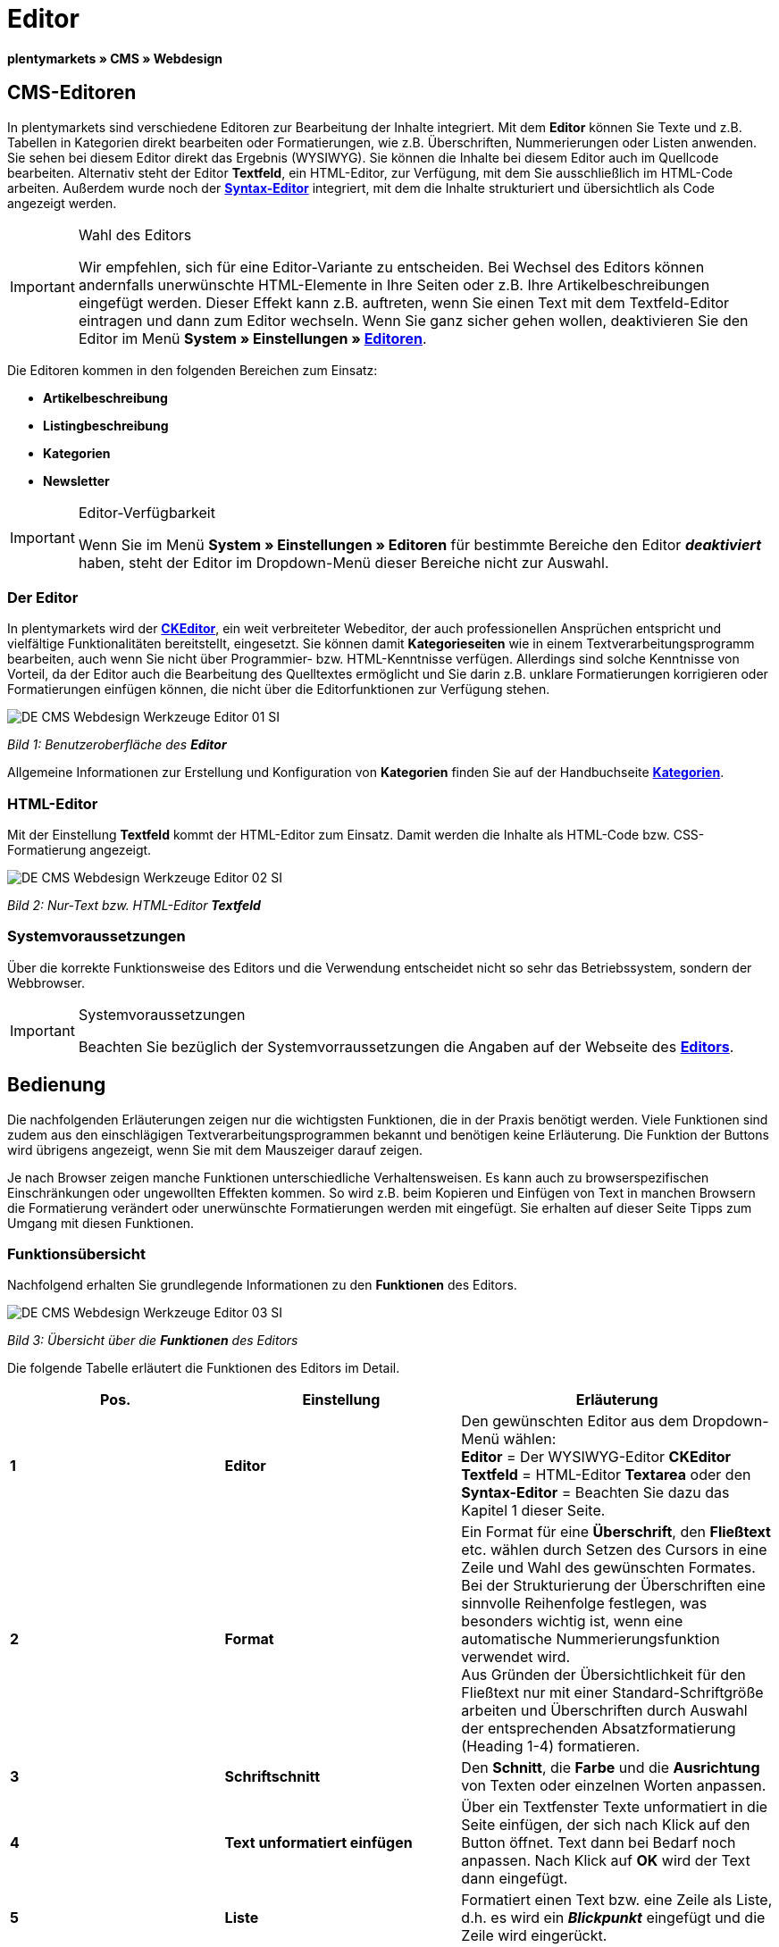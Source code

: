 = Editor
:lang: de
// include::{includedir}/_header.adoc[]
:keywords: Editor
:position: 10

**plentymarkets » CMS » Webdesign**

== CMS-Editoren

In plentymarkets sind verschiedene Editoren zur Bearbeitung der Inhalte integriert. Mit dem **Editor** können Sie Texte und z.B. Tabellen in Kategorien direkt bearbeiten oder Formatierungen, wie z.B. Überschriften, Nummerierungen oder Listen anwenden. Sie sehen bei diesem Editor direkt das Ergebnis (WYSIWYG). Sie können die Inhalte bei diesem Editor auch im Quellcode bearbeiten. Alternativ steht der Editor **Textfeld**, ein HTML-Editor, zur Verfügung, mit dem Sie ausschließlich im HTML-Code arbeiten. Außerdem wurde noch der <<omni-channel/online-shop/cms#webdesign-werkzeuge-syntax-editor, **Syntax-Editor**>> integriert, mit dem die Inhalte strukturiert und übersichtlich als Code angezeigt werden.

[IMPORTANT]
.Wahl des Editors
====
Wir empfehlen, sich für eine Editor-Variante zu entscheiden. Bei Wechsel des Editors können andernfalls unerwünschte HTML-Elemente in Ihre Seiten oder z.B. Ihre Artikelbeschreibungen eingefügt werden. Dieser Effekt kann z.B. auftreten, wenn Sie einen Text mit dem Textfeld-Editor eintragen und dann zum Editor wechseln. Wenn Sie ganz sicher gehen wollen, deaktivieren Sie den Editor im Menü **System » Einstellungen » <<basics/arbeiten-mit-plentymarkets/editor#, Editoren>>**.
====

Die Editoren kommen in den folgenden Bereichen zum Einsatz:

* **Artikelbeschreibung**
* **Listingbeschreibung**
* **Kategorien**
* **Newsletter**

[IMPORTANT]
.Editor-Verfügbarkeit
====
Wenn Sie im Menü **System » Einstellungen » Editoren** für bestimmte Bereiche den Editor **__deaktiviert__** haben, steht der Editor im Dropdown-Menü dieser Bereiche nicht zur Auswahl.
====

=== Der Editor

In plentymarkets wird der link:http://ckeditor.com/[**CKEditor**], ein weit verbreiteter Webeditor, der auch professionellen Ansprüchen entspricht und vielfältige Funktionalitäten bereitstellt, eingesetzt. Sie können damit **Kategorieseiten** wie in einem Textverarbeitungsprogramm bearbeiten, auch wenn Sie nicht über Programmier- bzw. HTML-Kenntnisse verfügen. Allerdings sind solche Kenntnisse von Vorteil, da der Editor auch die Bearbeitung des Quelltextes ermöglicht und Sie darin z.B. unklare Formatierungen korrigieren oder Formatierungen einfügen können, die nicht über die Editorfunktionen zur Verfügung stehen.

image::omni-channel/online-shop/_cms/webdesign/werkzeuge/assets/DE-CMS-Webdesign-Werkzeuge-Editor-01-SI.png[]

__Bild 1: Benutzeroberfläche des **Editor**__

Allgemeine Informationen zur Erstellung und Konfiguration von **Kategorien** finden Sie auf der Handbuchseite **<<artikel/kategorien#, Kategorien>>**.

=== HTML-Editor

Mit der Einstellung **Textfeld** kommt der HTML-Editor zum Einsatz. Damit werden die Inhalte als HTML-Code bzw. CSS-Formatierung angezeigt.

image::omni-channel/online-shop/_cms/webdesign/werkzeuge/assets/DE-CMS-Webdesign-Werkzeuge-Editor-02-SI.png[]

__Bild 2: Nur-Text bzw. HTML-Editor **Textfeld**__

=== Systemvoraussetzungen

Über die korrekte Funktionsweise des Editors und die Verwendung entscheidet nicht so sehr das Betriebssystem, sondern der Webbrowser.

[IMPORTANT]
.Systemvoraussetzungen
====
Beachten Sie bezüglich der Systemvorraussetzungen die Angaben auf der Webseite des link:http://ckeditor.com/support/faq/features#question8[**Editors**].
====

== Bedienung

Die nachfolgenden Erläuterungen zeigen nur die wichtigsten Funktionen, die in der Praxis benötigt werden. Viele Funktionen sind zudem aus den einschlägigen Textverarbeitungsprogrammen bekannt und benötigen keine Erläuterung. Die Funktion der Buttons wird übrigens angezeigt, wenn Sie mit dem Mauszeiger darauf zeigen.

Je nach Browser zeigen manche Funktionen unterschiedliche Verhaltensweisen. Es kann auch zu browserspezifischen Einschränkungen oder ungewollten Effekten kommen. So wird z.B. beim Kopieren und Einfügen von Text in manchen Browsern die Formatierung verändert oder unerwünschte Formatierungen werden mit eingefügt. Sie erhalten auf dieser Seite Tipps zum Umgang mit diesen Funktionen.

=== Funktionsübersicht

Nachfolgend erhalten Sie grundlegende Informationen zu den **Funktionen** des Editors.

image::omni-channel/online-shop/_cms/webdesign/werkzeuge/assets/DE-CMS-Webdesign-Werkzeuge-Editor-03-SI.png[]

__Bild 3: Übersicht über die **Funktionen** des Editors__

Die folgende Tabelle erläutert die Funktionen des Editors im Detail.

[cols="a,a,a"]
|====
|Pos. |Einstellung |Erläuterung

|**1**
|**Editor**
|Den gewünschten Editor aus dem Dropdown-Menü wählen: +
**Editor** = Der WYSIWYG-Editor **CKEditor** +
**Textfeld** = HTML-Editor **Textarea** oder den +
**Syntax-Editor** = Beachten Sie dazu das Kapitel 1 dieser Seite.

|**2**
|**Format**
|Ein Format für eine **Überschrift**, den **Fließtext** etc. wählen durch Setzen des Cursors in eine Zeile und Wahl des gewünschten Formates. +
Bei der Strukturierung der Überschriften eine sinnvolle Reihenfolge festlegen, was besonders wichtig ist, wenn eine automatische Nummerierungsfunktion verwendet wird. +
Aus Gründen der Übersichtlichkeit für den Fließtext nur mit einer Standard-Schriftgröße arbeiten und Überschriften durch Auswahl der entsprechenden Absatzformatierung (Heading 1-4) formatieren.

|**3**
|**Schriftschnitt**
|Den **Schnitt**, die **Farbe** und die **Ausrichtung** von Texten oder einzelnen Worten anpassen.

|**4**
|**Text unformatiert einfügen**
|Über ein Textfenster Texte unformatiert in die Seite einfügen, der sich nach Klick auf den Button öffnet. Text dann bei Bedarf noch anpassen. Nach Klick auf **OK** wird der Text dann eingefügt.

|**5**
|**Liste**
|Formatiert einen Text bzw. eine Zeile als Liste, d.h. es wird ein __**Blickpunkt**__ eingefügt und die Zeile wird eingerückt.

|**6**
|**Nummerierung**
|Formatiert einen Text bzw. eine Zeile als **nummerierte Liste**. Die Nummerierung wird automatisch vorgenommen, der **Startwert** und die **Formatierung** der Nummerierung kann ggf. auch angepasst werden. +
Dazu mit der rechten Maustaste in die betreffende Zeile klicken und dann die Option **Nummerierte Listen-Eigenschaften** wählen.

|**7**
|**Einzug**
|Über diese Icons den **Einzug** eines Abschnitts **erhöhen** oder **verringern**.

|**8**
|**Link einfügen**
|Öffnet das Fenster **Link**, in das Links eingefügt werden, z.B. eine **Template-Funktion** (siehe Bild 4) oder eine **URL**, um damit auf das betreffende Ziel zu verlinken. +
+
image::omni-channel/online-shop/_cms/webdesign/werkzeuge/assets/DE-CMS-Webdesign-Werkzeuge-Editor-04-SI.png[]
+
__Bild 4: **Verlinkung** per Template-Funktion einfügen__ +
+
**Konfiguration**: +
**Link-Typ** = Art der Verlinkung, z.B. **URL**, die Einstellung wählen Sie z.B. auch für eine Template-Funktion. Ein Beispiel für einen **Anker** zeigt Pos. 13. +
**Protokoll** = Für die URL einer verschlüsselten Webseite z.B. **https://** wählen. Für eine Template-Funktion die Einstellung **andere** wählen. +
**URL** = Die betreffende **URL** oder die **Template-Funktion** eintragen. +
**Wichtig**: Bei Einfügen der URL einer verschlüsselten Webseite sowie der Einstellung **https://** für die Option **Protocol** wird dieser Präfix automatisch aus der URL entfernt.

|**9**
|**Anker einfügen**
|Im Text einen **Anker** hinterlegen mit einer Nummer oder einem Namen. Über den Button **Link einfügen** wird der Anker verlinkt, z.B. in einer Überschrift, um dann von dieser Überschrift zu dem Anker zu springen. +
+
image::omni-channel/online-shop/_cms/webdesign/werkzeuge/assets/DE-CMS-Webdesign-Werkzeuge-Editor-05-SI.png[]
+
__Bild 5: **Anker** als Verlinkungsziel wählen__ +
+
**Konfiguration**: +
**Link-Typ** = **Anker in dieser Seite** wählen. +
**Anker auswählen** = Den betreffenden Anker entweder nach **Name** oder nach **Id** (ID) wählen.

|**10**
|**Tabelle**
|Fügt eine **Tabelle** ein. Die Anzahl der **Zeilen** und **Spalten** ist wählbar, sowie einige weitere Formatierungen. +
**Tipp**: Alternativ eine Tabelle per HTML-Code im **Quellcode** bzw. über den <<omni-channel/online-shop/cms#webdesign-werkzeuge-syntax-editor, **Syntax-Editor**>> einfügen.

|**11**
|**Bild**
|Über dieses Icon werden Bilder wie unten beschrieben konfiguriert und in die Seite eingefügt. +
Ein **neues Bild** einfügen: den Cursor an die betreffende Stelle im Text setzen und auf dieses Icon klicken. +
Ein **schon bestehendes Bild** erneut bearbeiten: erst auf das Bild klicken und dann auf dieses Icon. Alternativ mit der rechten Maustaste auf das Bild klicken und die Option **Bild-Eigenschaften** auswählen. +
**Wichtig**: Um ein Bild einfügen zu können, muss dieses zuvor auf den Server, in die Bilder-Galerie oder das Tab **Dokumente** einer Kategorie geladen werden und somit per **URL** erreichbar sein. Bilder können Sie über das Menü **CMS » Bilder-Galerie** bzw. über das **Icon** im **CMS** oder über Ihren **FTP**-Zugang auf den Server laden. +
+
image::omni-channel/online-shop/_cms/webdesign/werkzeuge/assets/DE-CMS-Webdesign-Werkzeuge-Editor-06-SI.png[]
+
__Bild 6: **Bild-Eigenschaften** konfigurieren__ +
+
**Konfiguration**: +
**URL** = Bild-URL einfügen. Diese sollte mit der __**relativen URL**__ verknüpft werden, da bei Verwendung einer absoluten URL (vollständiger Pfad) das Bild bei Änderung des Domainnamens nicht mehr verfügbar wäre. Die URL können Sie aus der **Bildergalerie** oder aus dem Tab **Dokumente** durch Copy &amp; Paste übernehmen. +
**Schloss-Icon** = Wenn das Schloss geöffnet ist, sind die Bilddaten nicht aktualisiert und es kann zu einer falschen Bilddarstellung kommen (Verzerrung). In diesem Fall auf das Reload-Icon klicken und dann auf das Schloss-Icon. Wenn das Schloss geschlossen bleibt, ist das Bild in Ordnung. +
**Weitere Parameter** = Wenn Sie z.B. die **Breite** und die **Höhe** des Bildes ändern möchten, wird das Schloss wieder geöffnet, weil die realen Daten den geänderten Werten nicht entsprechen. Sie können das im Bedarfsfall lassen, dürfen allerdings nicht auf das geöffnete Schloss-Icon klicken, da die Originalwerte dann bei Speichern wieder hergestellt werden.

|**12**
|**Sonderzeichen**
|Hier stehen **Sonderzeichen** zur Verfügung, die ausgewählt und per Klick auf **OK** an der Cursorposition eingefügt werden.

|**13**
|**Quellcode**
|Inhalte im **Quellcode** bearbeiten.

|**14**
|**Rechtschreibprüfung**
|**Rechtschreibprüfung** ein- bzw. ausschalten.
|====

__Tab. 1: Die **Funktionen des Editors** im Detail__

=== Tastenkombination für Copy &amp; Paste

Die folgende Tabelle erläutert die Möglichkeiten für Copy &amp; Paste-Funktionen:

[cols="a,a"]
|====
|Funktion |Aktion

|**Kopieren**
|**Strg (cmd) + C** +
Kopiert einen markierten Text in die Zwischenablage.

|**Ausschneiden**
|**Strg (cmd) + X** +
Entfernt einen markierten Text aus der Seite und fügt ihn in die Zwischenablage ein.

|**Einfügen**
|**Strg (cmd) + V** +
Fügt einen markierten Text aus der Zwischenablage an der Cursorposition ein.
|====

__Tab. 2: **Copy &amp; Paste**-Funktionen__

=== Text unformatiert einfügen

Wenn Sie Texte unformatiert einfügen möchten, verwenden Sie die folgende Tastenkombination beim Einfügen von Texten aus der Zwischenablage:

[cols="a,a"]
|====
|Funktion |Aktion

|**Text unformatiert einfügen**
|**Umsch + Strg (cmd) + V**
|====

__Tab. 3: Tastenkombination für **unformatiert einfügen**__

=== Zeilenvorschub / Neue Zeile

Wird bei der Texteingabe die Taste **Enter** zum Einfügen einer neuen Zeile gedrückt, beginnt der Editor dabei einen neuen Absatz. Je nach Seitenlayout wird zwischen Absätzen ein größerer Abstand angezeigt, als zwischen zwei Zeilen. +
Soll nur eine Zeile eingefügt werden, dann drücken Sie bitte **Umschalt** bzw. **Shift + Enter** (= soft return).

Bei einem "großen" Zeilenumbruch mit Enter wird ein **p-Tag** mit Leerzeichencode eingefügt:

image::omni-channel/online-shop/_cms/webdesign/werkzeuge/assets/DE-CMS-Webdesign-Werkzeuge-Editor-07-SI.png[]

__Bild 7: **p-Tag** mit **Leerzeichencode**__

